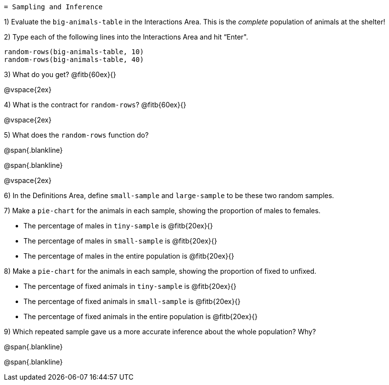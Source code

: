 	= Sampling and Inference

1) Evaluate the `big-animals-table` in the Interactions Area. This is the _complete_ population of animals at the shelter! 

2) Type each of the following lines into the Interactions Area and hit “Enter".
----
random-rows(big-animals-table, 10)
random-rows(big-animals-table, 40)
----
3) What do you get? @fitb{60ex}{}

@vspace{2ex}

4) What is the contract for `random-rows`? @fitb{60ex}{}

@vspace{2ex}

5) What does the `random-rows` function do?

@span{.blankline}

@span{.blankline}

@vspace{2ex}

6) In the Definitions Area, define `small-sample` and `large-sample` to be these two random samples.

7) Make a `pie-chart` for the animals in each sample, showing the proportion of males to females.

- The percentage of males in `tiny-sample` is @fitb{20ex}{}
- The percentage of males in `small-sample` is @fitb{20ex}{}
- The percentage of males in the entire population is @fitb{20ex}{}


8) Make a `pie-chart` for the animals in each sample, showing the proportion of fixed to unfixed.

- The percentage of fixed animals in `tiny-sample` is @fitb{20ex}{}
- The percentage of fixed animals in `small-sample` is @fitb{20ex}{}
- The percentage of fixed animals in the entire population is @fitb{20ex}{}

9) Which repeated sample gave us a more accurate inference about the whole population? Why?

@span{.blankline}

@span{.blankline}